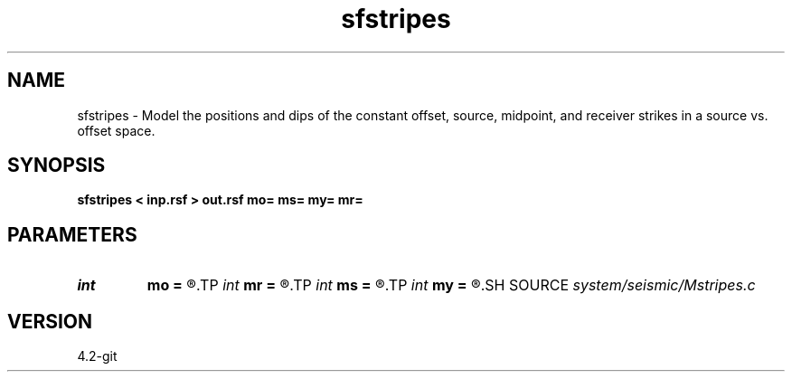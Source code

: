 .TH sfstripes 1  "APRIL 2023" Madagascar "Madagascar Manuals"
.SH NAME
sfstripes \- Model the positions and dips of the constant offset, source, midpoint, and receiver strikes in a source vs. offset space. 
.SH SYNOPSIS
.B sfstripes < inp.rsf > out.rsf mo= ms= my= mr=
.SH PARAMETERS
.PD 0
.TP
.I int    
.B mo
.B =
.R  	offset parameter, a constant offset line will appear in the output every o offset
.TP
.I int    
.B mr
.B =
.R  	receiver parameter, a constant receiver line will appear in the output every r receiver
.TP
.I int    
.B ms
.B =
.R  	source parameter, a constant source line will appear in the output every s source
.TP
.I int    
.B my
.B =
.R  	midpoint parameter, a constant midpoint line will appear in the output every y midpoint
.SH SOURCE
.I system/seismic/Mstripes.c
.SH VERSION
4.2-git
